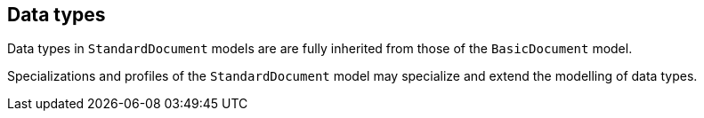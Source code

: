 
== Data types

Data types in `StandardDocument` models are are fully inherited
from those of the `BasicDocument` model.

Specializations and profiles of the `StandardDocument` model may
specialize and extend the modelling of data types.
